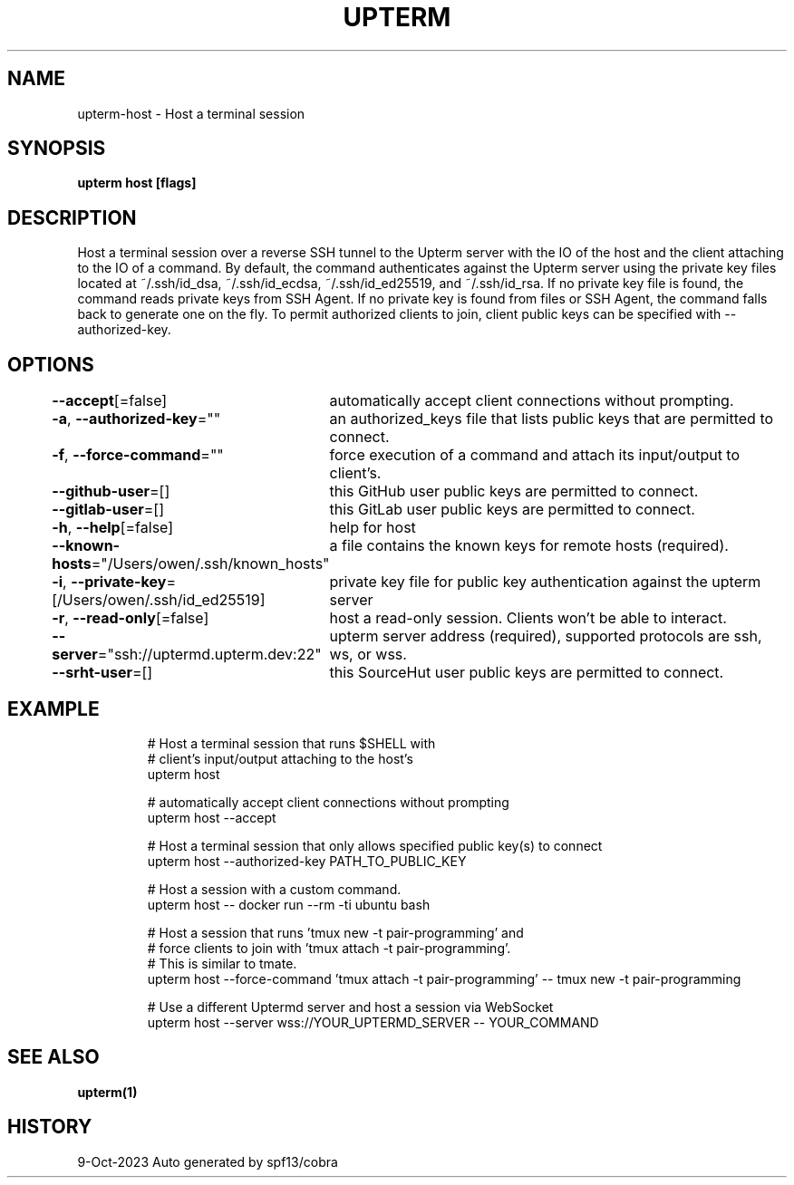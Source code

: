 .nh
.TH "UPTERM" "1" "Oct 2023" "Upterm 0.12.0" "Upterm Manual"

.SH NAME
.PP
upterm-host - Host a terminal session


.SH SYNOPSIS
.PP
\fBupterm host [flags]\fP


.SH DESCRIPTION
.PP
Host a terminal session over a reverse SSH tunnel to the Upterm server with the IO of the host and the client attaching to the IO of a command. By default, the command authenticates against the Upterm server using the private key files located at ~/.ssh/id_dsa, ~/.ssh/id_ecdsa, ~/.ssh/id_ed25519, and ~/.ssh/id_rsa. If no private key file is found, the command reads private keys from SSH Agent. If no private key is found from files or SSH Agent, the command falls back to generate one on the fly. To permit authorized clients to join, client public keys can be specified with --authorized-key.


.SH OPTIONS
.PP
\fB--accept\fP[=false]
	automatically accept client connections without prompting.

.PP
\fB-a\fP, \fB--authorized-key\fP=""
	an authorized_keys file that lists public keys that are permitted to connect.

.PP
\fB-f\fP, \fB--force-command\fP=""
	force execution of a command and attach its input/output to client's.

.PP
\fB--github-user\fP=[]
	this GitHub user public keys are permitted to connect.

.PP
\fB--gitlab-user\fP=[]
	this GitLab user public keys are permitted to connect.

.PP
\fB-h\fP, \fB--help\fP[=false]
	help for host

.PP
\fB--known-hosts\fP="/Users/owen/.ssh/known_hosts"
	a file contains the known keys for remote hosts (required).

.PP
\fB-i\fP, \fB--private-key\fP=[/Users/owen/.ssh/id_ed25519]
	private key file for public key authentication against the upterm server

.PP
\fB-r\fP, \fB--read-only\fP[=false]
	host a read-only session. Clients won't be able to interact.

.PP
\fB--server\fP="ssh://uptermd.upterm.dev:22"
	upterm server address (required), supported protocols are ssh, ws, or wss.

.PP
\fB--srht-user\fP=[]
	this SourceHut user public keys are permitted to connect.


.SH EXAMPLE
.PP
.RS

.nf
  # Host a terminal session that runs $SHELL with
  # client's input/output attaching to the host's
  upterm host

  # automatically accept client connections without prompting
  upterm host --accept

  # Host a terminal session that only allows specified public key(s) to connect
  upterm host --authorized-key PATH_TO_PUBLIC_KEY

  # Host a session with a custom command.
  upterm host -- docker run --rm -ti ubuntu bash

  # Host a session that runs 'tmux new -t pair-programming' and
  # force clients to join with 'tmux attach -t pair-programming'.
  # This is similar to tmate.
  upterm host --force-command 'tmux attach -t pair-programming' -- tmux new -t pair-programming

  # Use a different Uptermd server and host a session via WebSocket
  upterm host --server wss://YOUR_UPTERMD_SERVER -- YOUR_COMMAND

.fi
.RE


.SH SEE ALSO
.PP
\fBupterm(1)\fP


.SH HISTORY
.PP
9-Oct-2023 Auto generated by spf13/cobra
